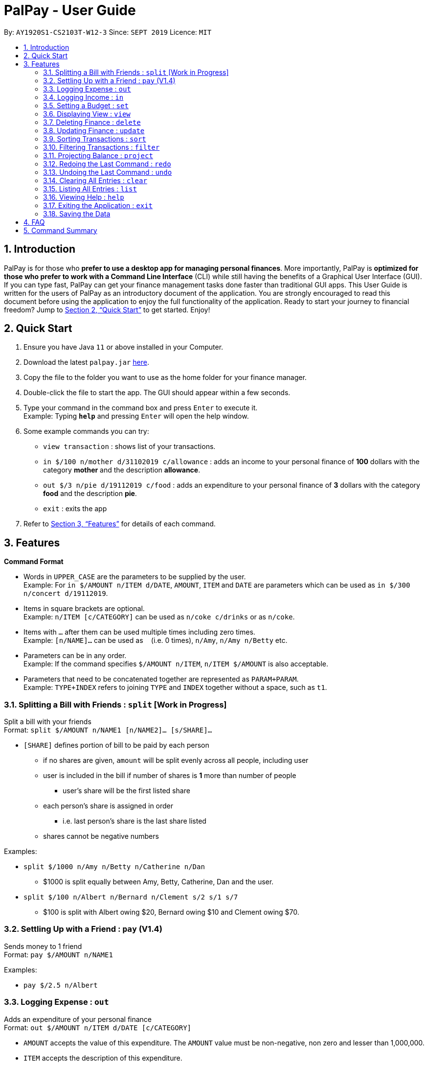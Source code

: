 ﻿= PalPay - User Guide
:site-section: UserGuide
:toc:
:toc-title:
:toc-placement: preamble
:sectnums:
:imagesDir: images
:stylesDir: stylesheets
:xrefstyle: full
:experimental:
ifdef::env-github[]
:tip-caption: :bulb:
:note-caption: :information_source:
endif::[]
:repoURL: https://github.com/AY1920S1-CS2103T-W12-3/main

By: `AY1920S1-CS2103T-W12-3`      Since: `SEPT 2019`      Licence: `MIT`

== Introduction

PalPay is for those who *prefer to use a desktop app for managing personal finances*.
More importantly, PalPay is *optimized for those who prefer to work with a Command Line Interface* (CLI) while still having the benefits of a Graphical User Interface (GUI).
If you can type fast, PalPay can get your finance management tasks done faster than traditional GUI apps.
This User Guide is written for the users of PalPay as an introductory document of the application.
You are strongly encouraged to read this document before using the application to enjoy the full functionality of the application.
Ready to start your journey to financial freedom?
Jump to <<Quick Start>> to get started.
Enjoy!

== Quick Start

. Ensure you have Java `11` or above installed in your Computer.
. Download the latest `palpay.jar` link:{repoURL}/releases[here].
. Copy the file to the folder you want to use as the home folder for your finance manager.
. Double-click the file to start the app.
The GUI should appear within a few seconds.
+
+
. Type your command in the command box and press kbd:[Enter] to execute it. +
Example: Typing *`help`* and pressing kbd:[Enter] will open the help window.
. Some example commands you can try:

* `view transaction` : shows list of your transactions.
* `in $/100 n/mother d/31102019 c/allowance` : adds an income to your personal finance of *100* dollars with
the category *mother* and the description *allowance*.
* `out $/3 n/pie d/19112019 c/food` : adds an expenditure to your personal finance of *3* dollars with
the category *food* and the description *pie*.
* `exit` : exits the app

. Refer to <<Features>> for details of each command.

[[Features]]
== Features

====
*Command Format*

* Words in `UPPER_CASE` are the parameters to be supplied by the user. +
Example: For `in $/AMOUNT n/ITEM d/DATE`, `AMOUNT`, `ITEM` and `DATE` are parameters which can be used as
`in $/300 n/concert d/19112019`.
* Items in square brackets are optional. +
Example: `n/ITEM [c/CATEGORY]` can be used as `n/coke c/drinks` or as `n/coke`.
* Items with `…`​ after them can be used multiple times including zero times. +
Example: `[n/NAME]...` can be used as `{nbsp}` (i.e. 0 times), `n/Amy`, `n/Amy n/Betty` etc.
* Parameters can be in any order. +
Example: If the command specifies `$/AMOUNT n/ITEM`, `n/ITEM $/AMOUNT` is also acceptable.
* Parameters that need to be concatenated together are represented as `PARAM+PARAM`. +
Example: `TYPE+INDEX` refers to joining `TYPE` and `INDEX` together without a space, such as `t1`.
====

=== Splitting a Bill with Friends : `split` [Work in Progress]

Split a bill with your friends +
Format: `split $/AMOUNT n/NAME1 [n/NAME2]... [s/SHARE]...`


* `[SHARE]` defines portion of bill to be paid by each person
** if no shares are given, `amount` will be split evenly across all people, including user
** user is included in the bill if number of shares is *1* more than number of people
*** user's share will be the first listed share
** each person's share is assigned in order
*** i.e. last person's share is the last share listed
** shares cannot be negative numbers

Examples:

* `split $/1000 n/Amy n/Betty n/Catherine n/Dan`
** $1000 is split equally between Amy, Betty, Catherine, Dan and the user.
* `split $/100 n/Albert n/Bernard n/Clement s/2 s/1 s/7`
** $100 is split with Albert owing $20, Bernard owing $10 and Clement owing $70.

=== Settling Up with a Friend : `pay` (V1.4)

Sends money to 1 friend +
Format: `pay $/AMOUNT n/NAME1`

Examples:

* `pay $/2.5 n/Albert`

=== Logging Expense : `out`

Adds an expenditure of your personal finance +
Format: `out $/AMOUNT n/ITEM d/DATE [c/CATEGORY]`

****
* `AMOUNT` accepts the value of this expenditure. The `AMOUNT` value must be non-negative, non zero and lesser than 1,000,000.
* `ITEM` accepts the description of this expenditure.
* `DATE` accepts the date of this transaction
* `CATEGORY` accepts the CATEGORY for this expenditure. An `out` Transaction can be created without any `CATEGORY`.
* `in` will update the Bank Account with a net **negative** amount (e.g. `out n/milk $/2 d/10102019` will **decrease** Bank Acount balance by $2)
****

Examples:

* `out $/100 d/01012019 n/milk c/food c/drinks`
* `out $/29 d/29022020 n/taxi c/transport`
* `out $/12 d/31122019 n/burger`

=== Logging Income : `in`

Adds an income of your personal finance +
Format: `in $/AMOUNT n/ITEM d/DATE [c/CATEGORY]`

****
* `AMOUNT` accepts the value of this income. The `AMOUNT` value must be non-negative, non zero and lesser than 1,000,000.
* `ITEM` accepts the description of this income.
* `DATE` accepts accepts the date of this transaction
* `CATEGORY` accepts the CATEGORY for this income. An in` Transaction can be created without `CATEGORY` inputs.
* `in` updates the Bank Account with a net positive amount (e.g. `in n/work $/1000 d/10102019` will **increase** Bank Acount balance by $1000)
****

Examples:

* `in $/100 d/01012019 n/errand c/work c/drinks`
* `in $/200 d/29022020 n/mom c/family`
* `in $/120 d/31122019 n/work`

=== Setting a Budget : `set`

You can set a budget for a particular category until a certain date, given it is not a duplicate.
A duplicate budget is a budget with the same `AMOUNT` and `DATE` and `CATEGORY`. +
If you attempt to do so, you will receive an error message: `This budget already exists in the bank account`. +

Format: `set $/AMOUNT d/DATE c/CATEGORY`

****
* `AMOUNT` input accepts the new budget amount to be set. This amount must be non-negative, non-zero and
less than 1,000,000.
* `DATE` input accepts the deadline to be set. It cannot be a date in the past.
* `CATEGORY` accepts the CATEGORY for the budget. A budget can be created without `CATEGORY` inputs.
****

Example: Let's say you want to restrict your spending for a certain category until a certain deadline.
PalPay allows you to set a budget and serve as a reminder to show how much of the budget set you have left
until the deadline. (V1.4) You will be more self-conscious of your spending and minimise your spending by setting a budget. +

To set a new budget: +
1. Type `set` and enter the relevant details (amount, deadline, category) in the format given above. +
2. The result box will display the message "New budget successfully set". +
3. If the budget already exists in the budget list, the result box will display the message "This budget already exists". +
4. Now you can see the newly set budget in the budget list. +


// tag::view[]
=== Displaying View : `view`

Want to switch tabs without using your mouse? You can switch to another tab with the `view` command. +
Format: `view TAB`

****
* `TAB` input only accepts `transaction`, `budget` and `ledger` in v1.4.
****

Examples:

* `view transaction`
* `view budget`
// end::view[]

// tag::delete[]
=== Deleting Finance : `delete`

Deletes the specified Transaction or Budget from the finance manager. +
Format: `delete TYPE+INDEX`

****
* `INDEX` refers to the target item number. (Items are sorted starting from the **latest** input added).
* `TYPE` accepts either `t` (Transaction) or `b` (Budget). (e.g. `delete b1` refers to deleting an *Budget* of index 1).
* `TYPE+INDEX` requires the TYPE and INDEX to be placed in sequential order (e.g. `delete b 1` or `delete 1` or `delete 1b` will not work).
* You can only delete an existing transaction or budget. Nothing will be deleted if the transaction or budget of `INDEX` does not exists.
* Example: `delete t1` will delete the first transaction from the list of transactions.
****

Examples:

* `delete t1`
* `delete b3`

=== Updating Finance : `update`

Updates the specified income or expenditure from the finance manager. +
Format: `update TYPE+INDEX [$/AMOUNT] [d/DATE] [n/ITEM] [c/CATEGORY]`

****
* `AMOUNT` accepts a non-negative value lesser than 1,000,000.
* `ITEM` accepts the description of this Transaction or Budget.
* `DATE` accepts the date of this Transaction or Budget
* `CATEGORY` accepts the CATEGORY for the Transaction or Budget.
* At least one `AMOUNT`, `DATE`, `ITEM` or `CATEGORY` fields must be entered. You can input more than 1 of the mentioned fields (e.g. `update t1 $/100 n/milk`).
* `INDEX` refers to the target item number. (Items are sorted starting from the **latest** input added).
* `TYPE` accepts either `t` (Transaction) or `b` (Budget). (e.g. `update b1 ...` refers to updating a *Budget* of index 1).
* `TYPE+INDEX` requires the TYPE and INDEX to be placed in sequential order (e.g. `update b 1 ..` or `update 1 ..` or `update 1b ..` will not work).
* `update` requires at least one field to be updated but also allows more than one field to be updated (e.g. `update t1 $/20 d/10102019 n/milk` and `update t1 $/10` will both be accepted but `update t1` will not be accepted).
* You can only update an existing transaction or budget. Nothing will be updated if the transaction or budget of `INDEX` does not exists.
* You can not change an `in` transaction to an `out` transaction.
* Example: `update t1 $/3000 d/10102019` will update the first transaction from the list of transactions by changing it's *Amount* to $1000 and *Date* to 10/10/2019.
****

Examples:

* `update t1 $/20 n/coke c/drinks d/12122019`
* `update b2 $/300`
* `update t4 $/30 d/12102019`

// tag::sort[]
=== Sorting Transactions : `sort`

Have you ever wonder which is the most expensive transaction you ever made?
Or wondered which is the latest transaction you made? Fret not!
You can now `sort` your transactions according to `date` or `amount`. +
Format: `sort PREDICATE`

****
* You are only able to `sort` by `date` and `amount` in v1.3.
* Transactions will be sorted in ascending order.
****

Examples:

* `sort amount`
* `sort date`
// end::sort[]

// tag::filter[]
=== Filtering Transactions : `filter`

PalPay gives you the power to filter your transactions with your desired `CATEGORY`. +
Format: `filter CATEGORY...`

****
* All transactions with at least one `CATEGORY` in the `CATEGORY...` input will be displayed.
* Example: `filter transport allowance` will display transactions with `transport`, `allowance`, or
`transport` and `allowance`.
****

Examples:

* `filter food`
* `filter transport allowance`
// end::filter[]

=== Projecting Balance : `project`

Projects future balance based on past In or Out transactions +
Format: `project d/DATE`

****
* `DATE` input only accepts date in format DDMMYYYY.
* `DATE` input must be preceded by its tag `d\`
* `DATE` input must be set in the future.
****

Examples:

* `project d/22072020`
* `project d/01012020`

=== Redoing the Last Command : `redo`

Redo the last command +
Format: `redo`

=== Undoing the Last Command : `undo`

Undo the last command. +
Format: `undo`

=== Clearing All Entries : `clear`

Clears all entries from your Bank Account. +
Format: `clear`

=== Listing All Entries : `list`

Lists all entries from your Bank Account. +
Format: `list`

=== Viewing Help : `help`

Opens help page for the list of usable commands +
Format: `help`

=== Exiting the Application : `exit`

Exits the program. +
Format: `exit`

=== Saving the Data

PalPay data is saved in the hard disk automatically after any command that changes the data. +
There is no need to save manually.

== FAQ

*Q*: How do I transfer my data to another Computer? +
*A*: Install the app in the other computer and overwrite the empty data file it creates with the file that contains the data of your previous Bank Account folder.

== Command Summary

* *Split* `split $/AMOUNT n/NAME1 [n/NAME2]... [s/SHARE]...` +
Example: `split $/100 n/Albert n/Bernard n/Clement s/2 s/1 s/7`
* *Out* : `out $/AMOUNT n/ITEM d/DATE [c/CATEGORY]` +
Example: `out $/20 n/coke d/19112019 c/drink c/lunch`
* *In* `in $/AMOUNT n/ITEM d/DATE [c/CATEGORY]` +
Example: `in $/100 n/allowance d/11112019 c/income`
* *Set* : `set $/AMOUNT d/DATE c/CATEGORY` +
Example: `set $/100 d/10102019 c/food`
* *View* : `view TAB` +
Example: `view transaction`
* *Delete* : `delete TYPE+INDEX` +
Example: `delete t1`
* *Update* : `update TYPE+INDEX [$/AMOUNT] [d/date] [n/ITEM] [c/CATEGORY]` +
Example: `update b1 $/100 c/transport`
* *Sort* : `sort PREDICATE` +
Example: `sort amount`
* *Filter* : `filter CATEGORY...` +
Example: `filter food`
* *Project* : `project DURATION` +
Example: `project d/22072020`
* *Redo* : `redo`
* *Undo* : `undo`
* *Clear* : `clear`
* *List* : `list`
* *Help* : `help`
* *Exit* : `exit`
